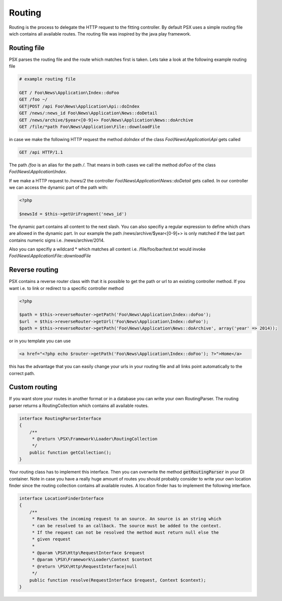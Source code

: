 
Routing
=======

Routing is the process to delegate the HTTP request to the fitting controller. 
By default PSX uses a simple routing file wich contains all available routes. 
The routing file was inspired by the java play framework.

Routing file
------------

PSX parses the routing file and the route which matches first is taken. Lets 
take a look at the following example routing file

.. code-block:: none

    # example routing file

    GET / Foo\News\Application\Index::doFoo
    GET /foo ~/
    GET|POST /api Foo\News\Application\Api::doIndex
    GET /news/:news_id Foo\News\Application\News::doDetail
    GET /news/archive/$year<[0-9]+> Foo\News\Application\News::doArchive
    GET /file/*path Foo\News\Application\File::downloadFile

in case we make the following HTTP request the method `doIndex` of the class 
`Foo\\News\\Application\\Api` gets called

.. code-block:: none

    GET /api HTTP/1.1

The path `/foo` is an alias for the path `/`. That means in both cases we call 
the method `doFoo` of the class `Foo\\News\\Application\\Index`.

If we make a HTTP request to `/news/2` the controller 
`Foo\\News\\Application\\News::doDetail` gets called. In our controller we can
access the dynamic part of the path with:

.. code-block:: php

    <?php

    $newsId = $this->getUriFragment('news_id')

The dynamic part contains all content to the next slash. You can also specifiy
a regular expression to define which chars are allowed in the dynamic part. In
our example the path /news/archive/$year<[0-9]+> is only matched if the last 
part contains numeric signs i.e. /news/archive/2014.

Also you can specifiy a wildcard * which matches all content i.e. 
/file/foo/bar/test.txt would invoke `Foo\\News\\Application\\File::downloadFile`

Reverse routing
---------------

PSX contains a reverse router class with that it is possible to get the path or 
url to an existing controller method. If you want i.e. to link or redirect to a 
specific controller method

.. code-block:: php

    <?php

    $path = $this->reverseRouter->getPath('Foo\News\Application\Index::doFoo');
    $url  = $this->reverseRouter->getUrl('Foo\News\Application\Index::doFoo');
    $path = $this->reverseRouter->getPath('Foo\News\Application\News::doArchive', array('year' => 2014));

or in you template you can use

.. code-block:: php

    <a href="<?php echo $router->getPath('Foo\News\Application\Index::doFoo'); ?>">Home</a>

this has the advantage that you can easily change your urls in your routing file
and all links point automatically to the correct path.

Custom routing
--------------

If you want store your routes in another format or in a database you can 
write your own RoutingParser. The routing parser returns a RoutingCollection 
which contains all available routes.

.. code-block:: php

    interface RoutingParserInterface
    {
        /**
         * @return \PSX\Framework\Loader\RoutingCollection
         */
        public function getCollection();
    }

Your routing class has to implement this interface. Then you can overwrite the 
method :code:`getRoutingParser` in your DI container. Note in case you have a
really huge amount of routes you should probably consider to write your own 
location finder since the routing collection contains all available routes.
A location finder has to implement the following interface.

.. code-block:: php

    interface LocationFinderInterface
    {
        /**
         * Resolves the incoming request to an source. An source is an string which
         * can be resolved to an callback. The source must be added to the context.
         * If the request can not be resolved the method must return null else the
         * given request
         *
         * @param \PSX\Http\RequestInterface $request
         * @param \PSX\Framework\Loader\Context $context
         * @return \PSX\Http\RequestInterface|null
         */
        public function resolve(RequestInterface $request, Context $context);
    }
